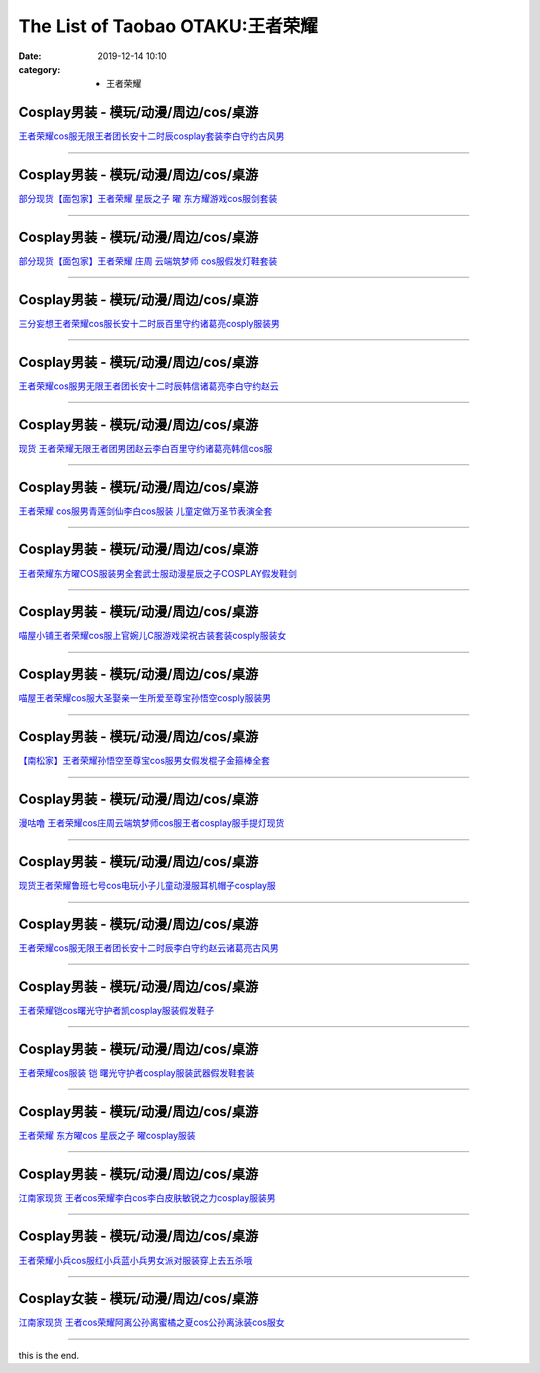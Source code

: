The List of Taobao OTAKU:王者荣耀
#################################

:date: 2019-12-14 10:10
:category: + 王者荣耀

Cosplay男装 - 模玩/动漫/周边/cos/桌游
======================================================

.. image:: https://img.alicdn.com/bao/uploaded/i1/2451656797/O1CN01DXfePY2054cO3NXqf_!!2451656797.jpg_300x300
   :alt: 王者荣耀cos服无限王者团长安十二时辰cosplay套装李白守约古风男

\ `王者荣耀cos服无限王者团长安十二时辰cosplay套装李白守约古风男 <//s.click.taobao.com/t?e=m%3D2%26s%3DnwpmXxi5Z%2F4cQipKwQzePOeEDrYVVa64lwnaF1WLQxlyINtkUhsv0MWMlkrbEdI%2BgiAiJ5aFdrqbDNFqysmgm1%2BqIKQJ3JXRtMoTPL9YJHaTRAJy7E%2FdnkeSfk%2FNwBd41GPduzu4oNpeaFOSPp5X4gUJ89zui7LtotYzDcQ4SzJrgjAxE6YN4uMeootrswwpzhelQc0Bfam0PnxXSNsQSGdvefvtgkwCIYULNg46oBA%3D&scm=null&pvid=100_11.14.214.112_54672_3771576324898860562&app_pvid=59590_11.8.32.110_20233_1576324898856&ptl=floorId:2836;originalFloorId:2836;pvid:100_11.14.214.112_54672_3771576324898860562;app_pvid:59590_11.8.32.110_20233_1576324898856&xId=1JRZex12HtbeIZ6gIzYl7dLHzuCPbfXZCXR5zyq7cMH2HbZYZfvwWmNBRCskF9itF7vLHIZ0JpfRZLlDjlwOWc&union_lens=lensId%3A0b08206e_8e83_16f0449205b_8d2b>`__

------------------------

Cosplay男装 - 模玩/动漫/周边/cos/桌游
======================================================

.. image:: https://img.alicdn.com/bao/uploaded/i3/396048726/O1CN01Cgddmz2EKYeEuWEOE_!!396048726.jpg_300x300
   :alt: 部分现货【面包家】王者荣耀 星辰之子 曜 东方耀游戏cos服剑套装

\ `部分现货【面包家】王者荣耀 星辰之子 曜 东方耀游戏cos服剑套装 <//s.click.taobao.com/t?e=m%3D2%26s%3DZSGYmm5CWOAcQipKwQzePOeEDrYVVa64lwnaF1WLQxlyINtkUhsv0MWMlkrbEdI%2BgiAiJ5aFdrqbDNFqysmgm1%2BqIKQJ3JXRtMoTPL9YJHaTRAJy7E%2FdnkeSfk%2FNwBd41GPduzu4oNqYchElykHFn09eHMlz0ehRC2TKqEFvn7inXTIMRtDNDgEpUrQhRnyYiKLSixP3vcbydp2ed64R3wJXHfi3MFiexg5p7bh%2BFbQ%3D&scm=null&pvid=100_11.14.214.112_54672_3771576324898860562&app_pvid=59590_11.8.32.110_20233_1576324898856&ptl=floorId:2836;originalFloorId:2836;pvid:100_11.14.214.112_54672_3771576324898860562;app_pvid:59590_11.8.32.110_20233_1576324898856&xId=ugDH50MsVMRxMogG9Imjwv3FH387ftfAcZFIThyklnL2Fi5x0TjTvsZAM1KXEspdJPPMEbE58d5Ha0cTJedikF&union_lens=lensId%3A0b08206e_8e83_16f0449205b_8d2c>`__

------------------------

Cosplay男装 - 模玩/动漫/周边/cos/桌游
======================================================

.. image:: https://img.alicdn.com/bao/uploaded/i4/396048726/O1CN01SHPuSP2EKYda50fAK_!!396048726.jpg_300x300
   :alt: 部分现货【面包家】王者荣耀 庄周 云端筑梦师 cos服假发灯鞋套装

\ `部分现货【面包家】王者荣耀 庄周 云端筑梦师 cos服假发灯鞋套装 <//s.click.taobao.com/t?e=m%3D2%26s%3DSq%2FDWJwFg0EcQipKwQzePOeEDrYVVa64lwnaF1WLQxlyINtkUhsv0MWMlkrbEdI%2BgiAiJ5aFdrqbDNFqysmgm1%2BqIKQJ3JXRtMoTPL9YJHaTRAJy7E%2FdnkeSfk%2FNwBd41GPduzu4oNqYchElykHFn09eHMlz0ehRC2TKqEFvn7inXTIMRtDNDv%2FWG3HpbgD%2B7jUhSfs7txLydp2ed64R3wJXHfi3MFiexg5p7bh%2BFbQ%3D&scm=null&pvid=100_11.14.214.112_54672_3771576324898860562&app_pvid=59590_11.8.32.110_20233_1576324898856&ptl=floorId:2836;originalFloorId:2836;pvid:100_11.14.214.112_54672_3771576324898860562;app_pvid:59590_11.8.32.110_20233_1576324898856&xId=d5HJbR2BZFP4tKnZj7uR3DVrlGWjYgo90PD4U4bzodoqWIJTCLBdVy7S8cgPAWQzArL7U6MDUzMVi7hF8Vp1k9&union_lens=lensId%3A0b08206e_8e83_16f0449205b_8d2d>`__

------------------------

Cosplay男装 - 模玩/动漫/周边/cos/桌游
======================================================

.. image:: https://img.alicdn.com/bao/uploaded/i1/85470570/O1CN01GOUyNc1G56KPqGtEY_!!85470570.jpg_300x300
   :alt: 三分妄想王者荣耀cos服长安十二时辰百里守约诸葛亮cosply服装男

\ `三分妄想王者荣耀cos服长安十二时辰百里守约诸葛亮cosply服装男 <//s.click.taobao.com/t?e=m%3D2%26s%3DyrQendsNVrMcQipKwQzePOeEDrYVVa64lwnaF1WLQxlyINtkUhsv0MWMlkrbEdI%2BgiAiJ5aFdrqbDNFqysmgm1%2BqIKQJ3JXRtMoTPL9YJHaTRAJy7E%2FdnkeSfk%2FNwBd41GPduzu4oNoVSnTZU5yPbCym9tL2dWkZjB7r%2B0aDb9GM3h%2FwNLE3G3mf%2BK1Tf2EvFy%2B%2BgMzcstmwG7pmpg2W7YfnmGl3tAeq&scm=null&pvid=100_11.14.214.112_54672_3771576324898860562&app_pvid=59590_11.8.32.110_20233_1576324898856&ptl=floorId:2836;originalFloorId:2836;pvid:100_11.14.214.112_54672_3771576324898860562;app_pvid:59590_11.8.32.110_20233_1576324898856&xId=QyOOi6CWECTNYg8XpS3k1pWAlQugSVHjNmlwpi0YhbFDTuOx1GeW6JImRqUnGFQq5E8dwachLdfask3pxLp7LR&union_lens=lensId%3A0b08206e_8e83_16f0449205b_8d2e>`__

------------------------

Cosplay男装 - 模玩/动漫/周边/cos/桌游
======================================================

.. image:: https://img.alicdn.com/bao/uploaded/i2/1881858508/O1CN01xcdKzM2CiiIzkT2zI_!!0-item_pic.jpg_300x300
   :alt: 王者荣耀cos服男无限王者团长安十二时辰韩信诸葛亮李白守约赵云

\ `王者荣耀cos服男无限王者团长安十二时辰韩信诸葛亮李白守约赵云 <//s.click.taobao.com/t?e=m%3D2%26s%3DpdrtpTQ7Z94cQipKwQzePOeEDrYVVa64lwnaF1WLQxlyINtkUhsv0MWMlkrbEdI%2BgiAiJ5aFdrqbDNFqysmgm1%2BqIKQJ3JXRtMoTPL9YJHaTRAJy7E%2FdnkeSfk%2FNwBd41GPduzu4oNr1ohBDZG%2BenU2FrMnZ3zt5otYzDcQ4SzIk3ajAyOG5%2FEwUq1b9hdSzYpt%2FIuX6Btw1oAmrGUrfKrB76KjGHy1%2FxiXvDf8DaRs%3D&scm=null&pvid=100_11.14.214.112_54672_3771576324898860562&app_pvid=59590_11.8.32.110_20233_1576324898856&ptl=floorId:2836;originalFloorId:2836;pvid:100_11.14.214.112_54672_3771576324898860562;app_pvid:59590_11.8.32.110_20233_1576324898856&xId=CGucbaA7QYikuOqIz8nUBL0TsEe1gxr3LIhIRKJEYazFNrcyQOvU0lGaLReDVUsbiWwJ3Rvgeytni43beACQ1N&union_lens=lensId%3A0b08206e_8e83_16f0449205b_8d2f>`__

------------------------

Cosplay男装 - 模玩/动漫/周边/cos/桌游
======================================================

.. image:: https://img.alicdn.com/bao/uploaded/i3/419799882/O1CN01woh8rY2Ms0UuIxbRs_!!419799882.jpg_300x300
   :alt: 现货 王者荣耀无限王者团男团赵云李白百里守约诸葛亮韩信cos服

\ `现货 王者荣耀无限王者团男团赵云李白百里守约诸葛亮韩信cos服 <//s.click.taobao.com/t?e=m%3D2%26s%3DgE%2FFbvclBnccQipKwQzePOeEDrYVVa64lwnaF1WLQxlyINtkUhsv0MWMlkrbEdI%2BgiAiJ5aFdrqbDNFqysmgm1%2BqIKQJ3JXRtMoTPL9YJHaTRAJy7E%2FdnkeSfk%2FNwBd41GPduzu4oNpGAP5R%2B39J1UmRD5adsZlzC2TKqEFvn7gehppSckYlU0lRRm7bWwV%2Fhu4D2AxAZ0Yxebsy0ItuULsCD7VDBVy3omfkDJRs%2BhU%3D&scm=null&pvid=100_11.14.214.112_54672_3771576324898860562&app_pvid=59590_11.8.32.110_20233_1576324898856&ptl=floorId:2836;originalFloorId:2836;pvid:100_11.14.214.112_54672_3771576324898860562;app_pvid:59590_11.8.32.110_20233_1576324898856&xId=UIDi1KxPBIeapeq0PpUQMdqcZcA6J1ARGklg9szvmMJWZWLm5h1dA4VEakQcnqgSpJ4XSK0yazeXdvE9h9ozj1&union_lens=lensId%3A0b08206e_8e83_16f0449205b_8d30>`__

------------------------

Cosplay男装 - 模玩/动漫/周边/cos/桌游
======================================================

.. image:: https://img.alicdn.com/bao/uploaded/i3/2973280159/TB2s3oWdbsTMeJjy1zbXXchlVXa_!!2973280159.jpg_300x300
   :alt: 王者荣耀 cos服男青莲剑仙李白cos服装 儿童定做万圣节表演全套

\ `王者荣耀 cos服男青莲剑仙李白cos服装 儿童定做万圣节表演全套 <//s.click.taobao.com/t?e=m%3D2%26s%3DE2jQLbFw5lMcQipKwQzePOeEDrYVVa64lwnaF1WLQxlyINtkUhsv0MWMlkrbEdI%2BgiAiJ5aFdrqbDNFqysmgm1%2BqIKQJ3JXRtMoTPL9YJHaTRAJy7E%2FdnkeSfk%2FNwBd41GPduzu4oNpREZ8iTiN%2FmSpqtbEoy9b%2FotYzDcQ4SzJrgjAxE6YN4pXCByReWxzyuszg9m10Kq%2B6IiQouhZDRGdvefvtgkwCIYULNg46oBA%3D&scm=null&pvid=100_11.14.214.112_54672_3771576324898860562&app_pvid=59590_11.8.32.110_20233_1576324898856&ptl=floorId:2836;originalFloorId:2836;pvid:100_11.14.214.112_54672_3771576324898860562;app_pvid:59590_11.8.32.110_20233_1576324898856&xId=V8fEEFkS7hW42R3GKApB7rpHAlByt2cYCrOC85O29iqK25Jz90WpMcWXyXiS4xVzitGPVhtZkbLe4zSX1jY3yK&union_lens=lensId%3A0b08206e_8e83_16f0449205b_8d31>`__

------------------------

Cosplay男装 - 模玩/动漫/周边/cos/桌游
======================================================

.. image:: https://img.alicdn.com/bao/uploaded/i1/3102388991/O1CN01zE673z2GHvbQWn96g_!!3102388991-0-pixelsss.jpg_300x300
   :alt: 王者荣耀东方曜COS服装男全套武士服动漫星辰之子COSPLAY假发鞋剑

\ `王者荣耀东方曜COS服装男全套武士服动漫星辰之子COSPLAY假发鞋剑 <//s.click.taobao.com/t?e=m%3D2%26s%3D2hE9Z1MGMD4cQipKwQzePOeEDrYVVa64lwnaF1WLQxlyINtkUhsv0MWMlkrbEdI%2BgiAiJ5aFdrqbDNFqysmgm1%2BqIKQJ3JXRtMoTPL9YJHaTRAJy7E%2FdnkeSfk%2FNwBd41GPduzu4oNpp4q6I59X8vcn22FaAn7Y1otYzDcQ4SzJrgjAxE6YN4iHEdUBcCdgWp5q4%2BvOqttjlIUzdoQ%2BfYGdvefvtgkwCIYULNg46oBA%3D&scm=null&pvid=100_11.14.214.112_54672_3771576324898860562&app_pvid=59590_11.8.32.110_20233_1576324898856&ptl=floorId:2836;originalFloorId:2836;pvid:100_11.14.214.112_54672_3771576324898860562;app_pvid:59590_11.8.32.110_20233_1576324898856&xId=VDiDdICtVycIMs4hw4CqiSg2BDK0PHHO5DVDUUMkSCHoTU7YGBONVpLFadu2Acaz4GZIoSR5XirOhSQRGbc8PB&union_lens=lensId%3A0b08206e_8e83_16f0449205b_8d32>`__

------------------------

Cosplay男装 - 模玩/动漫/周边/cos/桌游
======================================================

.. image:: https://img.alicdn.com/bao/uploaded/i1/77937585/O1CN01c1DRrJ25tyjTvP3Cp_!!77937585.jpg_300x300
   :alt: 喵屋小铺王者荣耀cos服上官婉儿C服游戏梁祝古装套装cosply服装女

\ `喵屋小铺王者荣耀cos服上官婉儿C服游戏梁祝古装套装cosply服装女 <//s.click.taobao.com/t?e=m%3D2%26s%3DQqIfldDxUa8cQipKwQzePOeEDrYVVa64lwnaF1WLQxlyINtkUhsv0MWMlkrbEdI%2BgiAiJ5aFdrqbDNFqysmgm1%2BqIKQJ3JXRtMoTPL9YJHaTRAJy7E%2FdnkeSfk%2FNwBd41GPduzu4oNokflDLOwBOU8p%2BGzPlDrMCjB7r%2B0aDb9GM3h%2FwNLE3G10BXnu5LjxmtR9Ck0BE5imwG7pmpg2W7YfnmGl3tAeq&scm=null&pvid=100_11.14.214.112_54672_3771576324898860562&app_pvid=59590_11.8.32.110_20233_1576324898856&ptl=floorId:2836;originalFloorId:2836;pvid:100_11.14.214.112_54672_3771576324898860562;app_pvid:59590_11.8.32.110_20233_1576324898856&xId=z9vWbRX7tnhrO2wsD2yYgIfFhruHUDQyFVHcXY3OC72zsuefT546H7YHAYmYg0Eiv4oEds5C8MMdAiShzv5pH8&union_lens=lensId%3A0b08206e_8e83_16f0449205b_8d33>`__

------------------------

Cosplay男装 - 模玩/动漫/周边/cos/桌游
======================================================

.. image:: https://img.alicdn.com/bao/uploaded/i1/77937585/O1CN01H7438M25tyjeY81Kj_!!77937585-0-pixelsss.jpg_300x300
   :alt: 喵屋王者荣耀cos服大圣娶亲一生所爱至尊宝孙悟空cosply服装男

\ `喵屋王者荣耀cos服大圣娶亲一生所爱至尊宝孙悟空cosply服装男 <//s.click.taobao.com/t?e=m%3D2%26s%3DuRO3v4%2FCLuQcQipKwQzePOeEDrYVVa64lwnaF1WLQxlyINtkUhsv0MWMlkrbEdI%2BgiAiJ5aFdrqbDNFqysmgm1%2BqIKQJ3JXRtMoTPL9YJHaTRAJy7E%2FdnkeSfk%2FNwBd41GPduzu4oNokflDLOwBOU8p%2BGzPlDrMCjB7r%2B0aDb9GM3h%2FwNLE3G52NfOPdKuOSqk1AONd8WjywG7pmpg2W7YfnmGl3tAeq&scm=null&pvid=100_11.14.214.112_54672_3771576324898860562&app_pvid=59590_11.8.32.110_20233_1576324898856&ptl=floorId:2836;originalFloorId:2836;pvid:100_11.14.214.112_54672_3771576324898860562;app_pvid:59590_11.8.32.110_20233_1576324898856&xId=TrGUxTAbN5lJAJOumiOwo5c2HWYPbwFVxsALJ56fjvgHmAoGWU0BWEXZUSLaD4Q3aCrA2JeIeewZhck1KKxmi5&union_lens=lensId%3A0b08206e_8e83_16f0449205b_8d34>`__

------------------------

Cosplay男装 - 模玩/动漫/周边/cos/桌游
======================================================

.. image:: https://img.alicdn.com/bao/uploaded/i4/4183705995/O1CN01gadg9U1u9kysQHKjQ_!!4183705995.jpg_300x300
   :alt: 【南松家】王者荣耀孙悟空至尊宝cos服男女假发棍子金箍棒全套

\ `【南松家】王者荣耀孙悟空至尊宝cos服男女假发棍子金箍棒全套 <//s.click.taobao.com/t?e=m%3D2%26s%3DRJKUJGy838kcQipKwQzePOeEDrYVVa64lwnaF1WLQxlyINtkUhsv0MWMlkrbEdI%2BgiAiJ5aFdrqbDNFqysmgm1%2BqIKQJ3JXRtMoTPL9YJHaTRAJy7E%2FdnkeSfk%2FNwBd41GPduzu4oNp8JqcQhq1DixDrr1SyiZ1votYzDcQ4SzJrgjAxE6YN4uMeootrswwpR3l3gqfhXoVcQf3fp2dan2dvefvtgkwCIYULNg46oBA%3D&scm=null&pvid=100_11.14.214.112_54672_3771576324898860562&app_pvid=59590_11.8.32.110_20233_1576324898856&ptl=floorId:2836;originalFloorId:2836;pvid:100_11.14.214.112_54672_3771576324898860562;app_pvid:59590_11.8.32.110_20233_1576324898856&xId=xAOFTcDxzVZyKSsBcHEArXGdWd6oh6Gc5vFnbHtljgcnKhmRk3Zgdkm5ra5xzKzA9STIok3bvkAJtwYGd04JS6&union_lens=lensId%3A0b08206e_8e83_16f0449205b_8d35>`__

------------------------

Cosplay男装 - 模玩/动漫/周边/cos/桌游
======================================================

.. image:: https://img.alicdn.com/bao/uploaded/i1/854970345/O1CN01ChuF0T1EQ3DiDmxr6_!!854970345.jpg_300x300
   :alt: 漫咕噜 王者荣耀cos庄周云端筑梦师cos服王者cosplay服手提灯现货

\ `漫咕噜 王者荣耀cos庄周云端筑梦师cos服王者cosplay服手提灯现货 <//s.click.taobao.com/t?e=m%3D2%26s%3D44tMzCzVanYcQipKwQzePOeEDrYVVa64lwnaF1WLQxlyINtkUhsv0MWMlkrbEdI%2BgiAiJ5aFdrqbDNFqysmgm1%2BqIKQJ3JXRtMoTPL9YJHaTRAJy7E%2FdnkeSfk%2FNwBd41GPduzu4oNpv6MZRvRlJMKNd9YxlWGaXC2TKqEFvn7gehppSckYlU%2BTRvQYaUqJISUwqT%2B9LLTUxebsy0ItuULsCD7VDBVy3omfkDJRs%2BhU%3D&scm=null&pvid=100_11.14.214.112_54672_3771576324898860562&app_pvid=59590_11.8.32.110_20233_1576324898856&ptl=floorId:2836;originalFloorId:2836;pvid:100_11.14.214.112_54672_3771576324898860562;app_pvid:59590_11.8.32.110_20233_1576324898856&xId=UAHrA0KE2YaBSs4GFKAcENqHLYSXQn9jUxPevp57JrXv5x5pwC34FopExNdilOJTjXeaCDcCf1TOldTACO54QG&union_lens=lensId%3A0b08206e_8e83_16f0449205b_8d36>`__

------------------------

Cosplay男装 - 模玩/动漫/周边/cos/桌游
======================================================

.. image:: https://img.alicdn.com/bao/uploaded/i2/2131688360/TB25NeExACWBuNjy0FaXXXUlXXa_!!2131688360.jpg_300x300
   :alt: 现货王者荣耀鲁班七号cos电玩小子儿童动漫服耳机帽子cosplay服

\ `现货王者荣耀鲁班七号cos电玩小子儿童动漫服耳机帽子cosplay服 <//s.click.taobao.com/t?e=m%3D2%26s%3Dp85zTqFYf5gcQipKwQzePOeEDrYVVa64lwnaF1WLQxlyINtkUhsv0MWMlkrbEdI%2BgiAiJ5aFdrqbDNFqysmgm1%2BqIKQJ3JXRtMoTPL9YJHaTRAJy7E%2FdnkeSfk%2FNwBd41GPduzu4oNqoAYlRzN4433i3Hqrz9oGvotYzDcQ4SzJrgjAxE6YN4vdyyq99pcKl1z%2FjhmyEaix9VBvzjZOVLWdvefvtgkwCIYULNg46oBA%3D&scm=null&pvid=100_11.14.214.112_54672_3771576324898860562&app_pvid=59590_11.8.32.110_20233_1576324898856&ptl=floorId:2836;originalFloorId:2836;pvid:100_11.14.214.112_54672_3771576324898860562;app_pvid:59590_11.8.32.110_20233_1576324898856&xId=NBIuA0aoL8VAIMwyUEvysrMQg08pny7nFfa1OTHpxQNItQxPxok4Zn0uGFIVwWNCjBiU0Q2y0SyswoSxS6FnSx&union_lens=lensId%3A0b08206e_8e83_16f0449205b_8d37>`__

------------------------

Cosplay男装 - 模玩/动漫/周边/cos/桌游
======================================================

.. image:: https://img.alicdn.com/bao/uploaded/i3/615734756/O1CN01HKgvJ41l0IG09TbHu_!!615734756.jpg_300x300
   :alt: 王者荣耀cos服无限王者团长安十二时辰李白守约赵云诸葛亮古风男

\ `王者荣耀cos服无限王者团长安十二时辰李白守约赵云诸葛亮古风男 <//s.click.taobao.com/t?e=m%3D2%26s%3Dxeb0%2FoC2dcocQipKwQzePOeEDrYVVa64lwnaF1WLQxlyINtkUhsv0MWMlkrbEdI%2BgiAiJ5aFdrqbDNFqysmgm1%2BqIKQJ3JXRtMoTPL9YJHaTRAJy7E%2FdnkeSfk%2FNwBd41GPduzu4oNqNgeY1KHJb0v8pa74DNsooC2TKqEFvn7gehppSckYlUzJ876mEIlJ2pjxFgm8g6ycxebsy0ItuULsCD7VDBVy3omfkDJRs%2BhU%3D&scm=null&pvid=100_11.14.214.112_54672_3771576324898860562&app_pvid=59590_11.8.32.110_20233_1576324898856&ptl=floorId:2836;originalFloorId:2836;pvid:100_11.14.214.112_54672_3771576324898860562;app_pvid:59590_11.8.32.110_20233_1576324898856&xId=tZllXAOK0o9tslWW17ahcT5Wje45MhSwePjXY0mqAFSEGEPeAz2sP7ktAvjO26sAqjQwk2LjwcjH2YKob9IsuA&union_lens=lensId%3A0b08206e_8e83_16f0449205b_8d38>`__

------------------------

Cosplay男装 - 模玩/动漫/周边/cos/桌游
======================================================

.. image:: https://img.alicdn.com/bao/uploaded/i1/1603766173/O1CN01Bim3t31vTHSKsXu1M_!!1603766173.jpg_300x300
   :alt: 王者荣耀铠cos曙光守护者凯cosplay服装假发鞋子

\ `王者荣耀铠cos曙光守护者凯cosplay服装假发鞋子 <//s.click.taobao.com/t?e=m%3D2%26s%3D9D1PqstjqOkcQipKwQzePOeEDrYVVa64lwnaF1WLQxlyINtkUhsv0MWMlkrbEdI%2BgiAiJ5aFdrqbDNFqysmgm1%2BqIKQJ3JXRtMoTPL9YJHaTRAJy7E%2FdnkeSfk%2FNwBd41GPduzu4oNpkuInujlCH3KCIGbiQwZXXotYzDcQ4SzIk3ajAyOG5%2FGpsug1mB4DWV%2BS6fuCM%2BFo1oAmrGUrfKrB76KjGHy1%2FxiXvDf8DaRs%3D&scm=null&pvid=100_11.14.214.112_54672_3771576324898860562&app_pvid=59590_11.8.32.110_20233_1576324898856&ptl=floorId:2836;originalFloorId:2836;pvid:100_11.14.214.112_54672_3771576324898860562;app_pvid:59590_11.8.32.110_20233_1576324898856&xId=QoCUGWefI1WqrF51ROCXKx7RPt95l1gLBNTzhkJIpdf3HfKeNmUakyLcg5LZIF8ZbH8yAQ3DWtHczxu2oaqM9A&union_lens=lensId%3A0b08206e_8e83_16f0449205b_8d39>`__

------------------------

Cosplay男装 - 模玩/动漫/周边/cos/桌游
======================================================

.. image:: https://img.alicdn.com/bao/uploaded/i3/871252082/O1CN01Y8rD6O1RFb9xrwJaQ_!!871252082.jpg_300x300
   :alt: 王者荣耀cos服装 铠 曙光守护者cosplay服装武器假发鞋套装

\ `王者荣耀cos服装 铠 曙光守护者cosplay服装武器假发鞋套装 <//s.click.taobao.com/t?e=m%3D2%26s%3DFl8SKUrrepQcQipKwQzePOeEDrYVVa64lwnaF1WLQxlyINtkUhsv0MWMlkrbEdI%2BgiAiJ5aFdrqbDNFqysmgm1%2BqIKQJ3JXRtMoTPL9YJHaTRAJy7E%2FdnkeSfk%2FNwBd41GPduzu4oNrHS4olORW3i33zzjEXbxq4C2TKqEFvn7gehppSckYlU3gb3FraqEULQ8MO8CK9HdIxebsy0ItuULsCD7VDBVy3omfkDJRs%2BhU%3D&scm=null&pvid=100_11.14.214.112_54672_3771576324898860562&app_pvid=59590_11.8.32.110_20233_1576324898856&ptl=floorId:2836;originalFloorId:2836;pvid:100_11.14.214.112_54672_3771576324898860562;app_pvid:59590_11.8.32.110_20233_1576324898856&xId=JjQsfT3i6VpU4cZVoEZxaz3RdYp2QSUDcl1CsuzDyuAns7UET8OUeolMgrok0iaouni28QvBf3l61lo20hYZQG&union_lens=lensId%3A0b08206e_8e83_16f0449205c_8d3a>`__

------------------------

Cosplay男装 - 模玩/动漫/周边/cos/桌游
======================================================

.. image:: https://img.alicdn.com/bao/uploaded/i3/1603766173/O1CN01Rc6uV31vTHT7fDNny_!!1603766173.jpg_300x300
   :alt: 王者荣耀 东方曜cos 星辰之子 曜cosplay服装

\ `王者荣耀 东方曜cos 星辰之子 曜cosplay服装 <//s.click.taobao.com/t?e=m%3D2%26s%3DLQ%2BHIVgi5rMcQipKwQzePOeEDrYVVa64lwnaF1WLQxlyINtkUhsv0MWMlkrbEdI%2BgiAiJ5aFdrqbDNFqysmgm1%2BqIKQJ3JXRtMoTPL9YJHaTRAJy7E%2FdnkeSfk%2FNwBd41GPduzu4oNpkuInujlCH3KCIGbiQwZXXotYzDcQ4SzIk3ajAyOG5%2FFalPbNRKPwnirf0qcTy3Ec1oAmrGUrfKrB76KjGHy1%2FxiXvDf8DaRs%3D&scm=null&pvid=100_11.14.214.112_54672_3771576324898860562&app_pvid=59590_11.8.32.110_20233_1576324898856&ptl=floorId:2836;originalFloorId:2836;pvid:100_11.14.214.112_54672_3771576324898860562;app_pvid:59590_11.8.32.110_20233_1576324898856&xId=kWZ4wmH3J7iF3SPG4yCsWITKSFraS4smzs2VTOsPCJANsfHsxeSZGGi18445yIXpFiGGTBGxICRnNdI6iuxrNI&union_lens=lensId%3A0b08206e_8e83_16f0449205c_8d3b>`__

------------------------

Cosplay男装 - 模玩/动漫/周边/cos/桌游
======================================================

.. image:: https://img.alicdn.com/bao/uploaded/i1/724815062/O1CN01PRe9FX1nGRS9wU39K_!!724815062.jpg_300x300
   :alt: 江南家现货 王者cos荣耀李白cos李白皮肤敏锐之力cosplay服装男

\ `江南家现货 王者cos荣耀李白cos李白皮肤敏锐之力cosplay服装男 <//s.click.taobao.com/t?e=m%3D2%26s%3DxvG1sRU7ilYcQipKwQzePOeEDrYVVa64lwnaF1WLQxlyINtkUhsv0MWMlkrbEdI%2BgiAiJ5aFdrqbDNFqysmgm1%2BqIKQJ3JXRtMoTPL9YJHaTRAJy7E%2FdnkeSfk%2FNwBd41GPduzu4oNrhqEJokT5Rs4xJzWPC5zQmC2TKqEFvn7inXTIMRtDNDtem4qWZ0rFORNpTVO2r8u%2FWnPDO8SzLFwJXHfi3MFiexg5p7bh%2BFbQ%3D&scm=null&pvid=100_11.14.214.112_54672_3771576324898860562&app_pvid=59590_11.8.32.110_20233_1576324898856&ptl=floorId:2836;originalFloorId:2836;pvid:100_11.14.214.112_54672_3771576324898860562;app_pvid:59590_11.8.32.110_20233_1576324898856&xId=IgwrePqFckCt8Z5WOanuLrc63S0yAFxfbVRi5fTBflFR8VQ6bCYscGYya0A14XCZ8TB2hiH0DGJ8ODRAuAGMeJ&union_lens=lensId%3A0b08206e_8e83_16f0449205c_8d3c>`__

------------------------

Cosplay男装 - 模玩/动漫/周边/cos/桌游
======================================================

.. image:: https://img.alicdn.com/bao/uploaded/i4/1881858508/O1CN01dT3ico2CiiIzkRAbH_!!0-item_pic.jpg_300x300
   :alt: 王者荣耀小兵cos服红小兵蓝小兵男女派对服装穿上去五杀哦

\ `王者荣耀小兵cos服红小兵蓝小兵男女派对服装穿上去五杀哦 <//s.click.taobao.com/t?e=m%3D2%26s%3D0YyNHwl2X7IcQipKwQzePOeEDrYVVa64lwnaF1WLQxlyINtkUhsv0MWMlkrbEdI%2BgiAiJ5aFdrqbDNFqysmgm1%2BqIKQJ3JXRtMoTPL9YJHaTRAJy7E%2FdnkeSfk%2FNwBd41GPduzu4oNr1ohBDZG%2BenU2FrMnZ3zt5otYzDcQ4SzIk3ajAyOG5%2FDcGFncmcFiAq4Uc2YRXLNg1oAmrGUrfKrB76KjGHy1%2FxiXvDf8DaRs%3D&scm=null&pvid=100_11.14.214.112_54672_3771576324898860562&app_pvid=59590_11.8.32.110_20233_1576324898856&ptl=floorId:2836;originalFloorId:2836;pvid:100_11.14.214.112_54672_3771576324898860562;app_pvid:59590_11.8.32.110_20233_1576324898856&xId=6phuYe4vzNHiOGd0bDgKSc1uPsCWpZKcSH1NPReJD2uNUbyxuQbXlcXklCfApiEzl7E29pAMQnD9pqds3GjNoB&union_lens=lensId%3A0b08206e_8e83_16f0449205c_8d3d>`__

------------------------

Cosplay女装 - 模玩/动漫/周边/cos/桌游
======================================================

.. image:: https://img.alicdn.com/bao/uploaded/i3/2204184204592/O1CN017NLV5t1jnBI9b6E1g_!!2204184204592.jpg_300x300
   :alt: 江南家现货 王者cos荣耀阿离公孙离蜜橘之夏cos公孙离泳装cos服女

\ `江南家现货 王者cos荣耀阿离公孙离蜜橘之夏cos公孙离泳装cos服女 <//s.click.taobao.com/t?e=m%3D2%26s%3DoKCnAbAwoDIcQipKwQzePOeEDrYVVa64lwnaF1WLQxlyINtkUhsv0MWMlkrbEdI%2BgiAiJ5aFdrqbDNFqysmgm1%2BqIKQJ3JXRtMoTPL9YJHaTRAJy7E%2FdnkeSfk%2FNwBd41GPduzu4oNqjou8saB74oagDvL17n3SQOemaFM5tHHZ4CTHdso7N%2B6v%2BPg2xkvAjko4yspD85dm4s5N8hboVi2Ahzz2m%2BqcqcSpj5qSCmbA%3D&scm=null&pvid=100_11.14.214.112_54672_3771576324898860562&app_pvid=59590_11.8.32.110_20233_1576324898856&ptl=floorId:2836;originalFloorId:2836;pvid:100_11.14.214.112_54672_3771576324898860562;app_pvid:59590_11.8.32.110_20233_1576324898856&xId=jngSm91PCTMM4YC8mdXVx4HbMsGeOWeHG22xYAvsKkeFwIvKjnLiX0sS80SSnUpTsCKCnjJdn5xkw5RQQpXHT2&union_lens=lensId%3A0b08206e_8e83_16f0449205c_8d3e>`__

------------------------

this is the end.